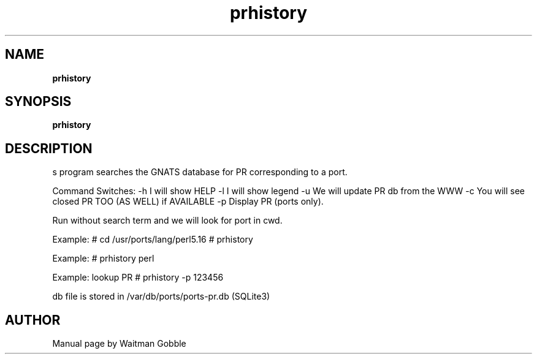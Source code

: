 '\" t
.ig
Copyright 2013 Waitman Gobble

Redistribution and use in source and binary forms, with or without
modification, are permitted provided that the following conditions are met:

1. Redistributions of source code must retain the above copyright notice, this
   list of conditions and the following disclaimer.
2. Redistributions in binary form must reproduce the above copyright notice,
   this list of conditions and the following disclaimer in the documentation
   and/or other materials provided with the distribution.
   
THIS SOFTWARE IS PROVIDED BY THE COPYRIGHT HOLDERS AND CONTRIBUTORS "AS IS" AND
ANY EXPRESS OR IMPLIED WARRANTIES, INCLUDING, BUT NOT LIMITED TO, THE IMPLIED
WARRANTIES OF MERCHANTABILITY AND FITNESS FOR A PARTICULAR PURPOSE ARE
DISCLAIMED. IN NO EVENT SHALL THE COPYRIGHT OWNER OR CONTRIBUTORS BE LIABLE FOR
ANY DIRECT, INDIRECT, INCIDENTAL, SPECIAL, EXEMPLARY, OR CONSEQUENTIAL DAMAGES
(INCLUDING, BUT NOT LIMITED TO, PROCUREMENT OF SUBSTITUTE GOODS OR SERVICES;
LOSS OF USE, DATA, OR PROFITS; OR BUSINESS INTERRUPTION) HOWEVER CAUSED AND
ON ANY THEORY OF LIABILITY, WHETHER IN CONTRACT, STRICT LIABILITY, OR TORT
(INCLUDING NEGLIGENCE OR OTHERWISE) ARISING IN ANY WAY OUT OF THE USE OF THIS
SOFTWARE, EVEN IF ADVISED OF THE POSSIBILITY OF SUCH DAMAGE.
..
.
.
.TH prhistory 7 "27 January 2013" "prhistory version 1.0"
.
.
.
.SH NAME
.
.B prhistory
.
.SH SYNOPSIS
.
.B prhistory 
.
.SH DESCRIPTION
.
s program searches the GNATS database for PR corresponding to a port.

Command Switches:
-h I will show HELP
-l I will show legend
-u We will update PR db from the WWW
-c You will see closed PR TOO (AS WELL) if AVAILABLE
-p Display PR (ports only).

Run without search term and we will look for port in cwd.

Example:
# cd /usr/ports/lang/perl5.16
# prhistory

Example:
# prhistory perl

Example: lookup PR
# prhistory -p 123456

db file is stored in /var/db/ports/ports-pr.db (SQLite3)

.
.
.SH AUTHOR
.
Manual page by Waitman Gobble
